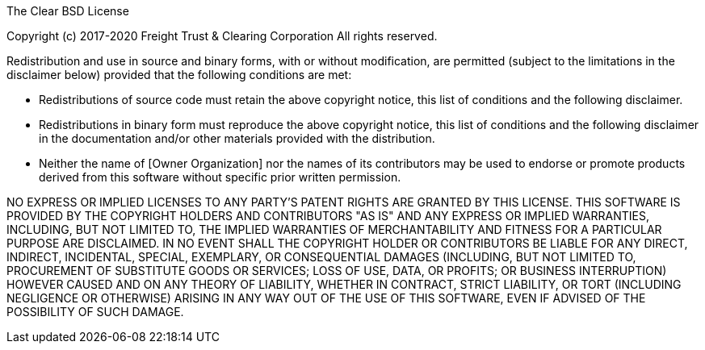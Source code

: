 // SPDX-License-Identifier: BSD-3-Clause-Clear

The Clear BSD License

Copyright (c) 2017-2020 Freight Trust & Clearing Corporation All rights reserved.

Redistribution and use in source and binary forms, with or without modification, are permitted (subject to the limitations in the disclaimer below) provided that the following conditions are met:

* Redistributions of source code must retain the above copyright notice, this list of conditions and the following disclaimer.
* Redistributions in binary form must reproduce the above copyright notice, this list of conditions and the following disclaimer in the documentation and/or other materials provided with the distribution.
* Neither the name of [Owner Organization] nor the names of its contributors may be used to endorse or promote products derived from this software without specific prior written permission.

NO EXPRESS OR IMPLIED LICENSES TO ANY PARTY'S PATENT RIGHTS ARE GRANTED BY THIS LICENSE.
THIS SOFTWARE IS PROVIDED BY THE COPYRIGHT HOLDERS AND CONTRIBUTORS "AS IS" AND ANY EXPRESS OR IMPLIED WARRANTIES, INCLUDING, BUT NOT LIMITED TO, THE IMPLIED WARRANTIES OF MERCHANTABILITY AND FITNESS FOR A PARTICULAR PURPOSE ARE DISCLAIMED.
IN NO EVENT SHALL THE COPYRIGHT HOLDER OR CONTRIBUTORS BE LIABLE FOR ANY DIRECT, INDIRECT, INCIDENTAL, SPECIAL, EXEMPLARY, OR CONSEQUENTIAL DAMAGES (INCLUDING, BUT NOT LIMITED TO, PROCUREMENT OF SUBSTITUTE GOODS OR SERVICES;
LOSS OF USE, DATA, OR PROFITS;
OR BUSINESS INTERRUPTION) HOWEVER CAUSED AND ON ANY THEORY OF LIABILITY, WHETHER IN CONTRACT, STRICT LIABILITY, OR TORT (INCLUDING NEGLIGENCE OR OTHERWISE) ARISING IN ANY WAY OUT OF THE USE OF THIS SOFTWARE, EVEN IF ADVISED OF THE POSSIBILITY OF SUCH DAMAGE.
